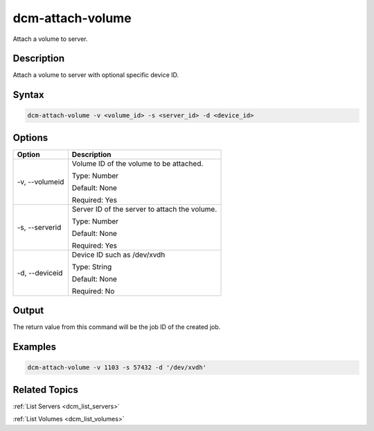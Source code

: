 .. raw:: latex
  
      \newpage

.. _dcm_attach_volume:

dcm-attach-volume
----------------

Attach a volume to server.

Description
~~~~~~~~~~~

Attach a volume to server with optional specific device ID.

Syntax
~~~~~~

.. code-block:: bash

   dcm-attach-volume -v <volume_id> -s <server_id> -d <device_id>

Options
~~~~~~~

+---------------------+-------------------------------------------------------+
| Option              | Description                                           |
+=====================+=======================================================+
| -v, --volumeid      | Volume ID of the volume to be attached.               |
|                     |                                                       |
|                     | Type: Number                                          |
|                     |                                                       |
|                     | Default: None                                         |
|                     |                                                       |
|                     | Required: Yes                                         |
|                     |                                                       |
+---------------------+-------------------------------------------------------+
| -s, --serverid      | Server ID of the server to attach the volume.         | 
|                     |                                                       |
|                     | Type: Number                                          |
|                     |                                                       |
|                     | Default: None                                         |
|                     |                                                       |
|                     | Required: Yes                                         |
|                     |                                                       |
+---------------------+-------------------------------------------------------+
| -d, --deviceid      | Device ID such as /dev/xvdh                           |
|                     |                                                       |
|                     | Type: String                                          |
|                     |                                                       |
|                     | Default: None                                         |
|                     |                                                       |
|                     | Required: No                                          |
|                     |                                                       |
+---------------------+-------------------------------------------------------+

Output
~~~~~~

The return value from this command will be the job ID of the created job.


Examples
~~~~~~~~

.. code-block:: bash

   dcm-attach-volume -v 1103 -s 57432 -d '/dev/xvdh'

Related Topics
~~~~~~~~~~~~~~

:ref:`List Servers <dcm_list_servers>`

:ref:`List Volumes <dcm_list_volumes>`

